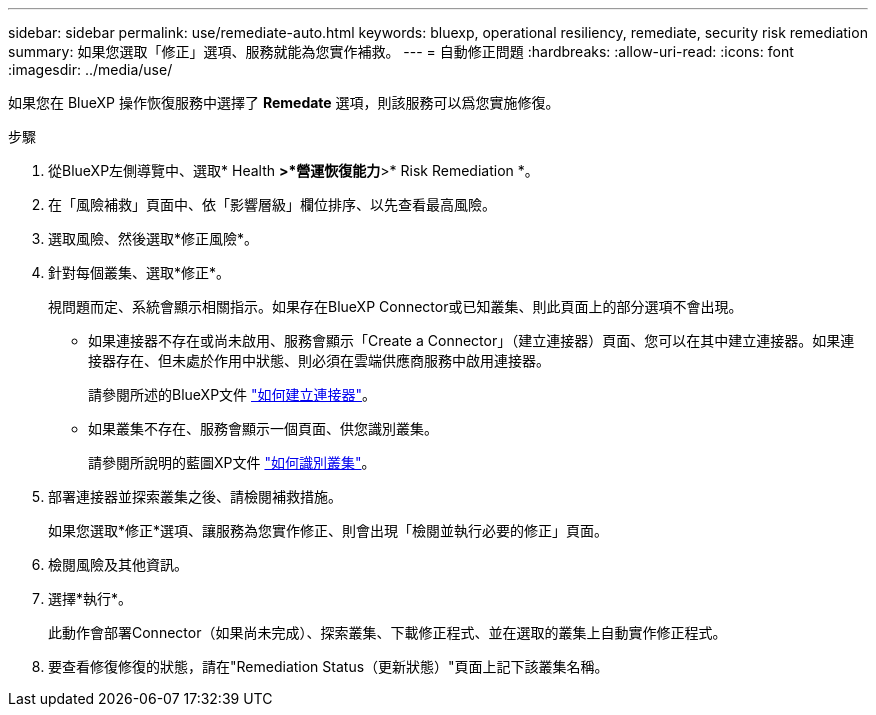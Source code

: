 ---
sidebar: sidebar 
permalink: use/remediate-auto.html 
keywords: bluexp, operational resiliency, remediate, security risk remediation 
summary: 如果您選取「修正」選項、服務就能為您實作補救。 
---
= 自動修正問題
:hardbreaks:
:allow-uri-read: 
:icons: font
:imagesdir: ../media/use/


[role="lead"]
如果您在 BlueXP 操作恢復服務中選擇了 *Remedate* 選項，則該服務可以爲您實施修復。

.步驟
. 從BlueXP左側導覽中、選取* Health *>*營運恢復能力*>* Risk Remediation *。
. 在「風險補救」頁面中、依「影響層級」欄位排序、以先查看最高風險。
. 選取風險、然後選取*修正風險*。
. 針對每個叢集、選取*修正*。
+
視問題而定、系統會顯示相關指示。如果存在BlueXP Connector或已知叢集、則此頁面上的部分選項不會出現。

+
** 如果連接器不存在或尚未啟用、服務會顯示「Create a Connector」（建立連接器）頁面、您可以在其中建立連接器。如果連接器存在、但未處於作用中狀態、則必須在雲端供應商服務中啟用連接器。
+
請參閱所述的BlueXP文件 https://docs.netapp.com/us-en/cloud-manager-setup-admin/concept-connectors.html["如何建立連接器"^]。

** 如果叢集不存在、服務會顯示一個頁面、供您識別叢集。
+
請參閱所說明的藍圖XP文件 https://docs.netapp.com/us-en/cloud-manager-setup-admin/index.html["如何識別叢集"^]。



. 部署連接器並探索叢集之後、請檢閱補救措施。
+
如果您選取*修正*選項、讓服務為您實作修正、則會出現「檢閱並執行必要的修正」頁面。

. 檢閱風險及其他資訊。
. 選擇*執行*。
+
此動作會部署Connector（如果尚未完成）、探索叢集、下載修正程式、並在選取的叢集上自動實作修正程式。

. 要查看修復修復的狀態，請在"Remediation Status（更新狀態）"頁面上記下該叢集名稱。

